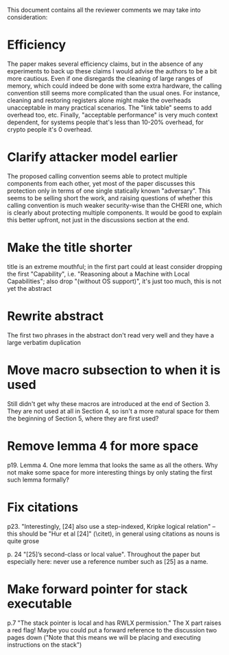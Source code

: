 This document contains all the reviewer comments we may take into consideration:

* Efficiency
The paper makes several efficiency claims, but in the absence of any experiments to back up these claims I would advise the authors to be a bit more cautious. Even if one disregards the cleaning of large ranges of memory, which could indeed be done with some extra hardware, the calling convention still seems more complicated than the usual ones. For instance, cleaning and restoring registers alone might make the overheads unacceptable in many practical scenarios. The "link table" seems to add overhead too, etc. Finally, "acceptable performance" is very much context dependent, for systems people that's less than 10-20% overhead, for crypto people it's 0 overhead.

* Clarify attacker model earlier
The proposed calling convention seems able to protect multiple components from each other, yet most of the paper discusses this protection only in terms of one single statically known "adversary". This seems to be selling short the work, and raising questions of whether this calling convention is much weaker security-wise than the CHERI one, which is clearly about protecting multiple components. It would be good to explain this better upfront, not just in the discussions section at the end.

* Make the title shorter
title is an extreme mouthful; in the first part could at least consider dropping the first "Capability", i.e. "Reasoning about a Machine with Local Capabilities"; also drop "(without OS support)", it's just too much, this is not yet the abstract

* Rewrite abstract
The first two phrases in the abstract don't read very well and they have a large verbatim duplication

* Move macro subsection to when it is used
Still didn't get why these macros are introduced at the end of Section 3. They are not used at all in Section 4, so isn't a more natural space for them the beginning of Section 5, where they are first used?

* Remove lemma 4 for more space
p19. Lemma 4. One more lemma that looks the same as all the others. Why not make some space for more interesting things by only stating the first such lemma formally?

* Fix citations
p23. "Interestingly, [24] also use a step-indexed, Kripke logical relation" -- this should be "Hur et al [24]" (\citet), in general using citations as nouns is quite grose

p. 24 "[25]’s second-class or local value". Throughout the paper but especially here: never use a reference number such as [25] as a name.

* Make forward pointer for stack executable
p.7 "The stack pointer is local and has RWLX permission." The X part raises a red flag! Maybe you could put a forward reference to the discussion two pages down ("Note that this means we will be placing and executing instructions on the stack")

